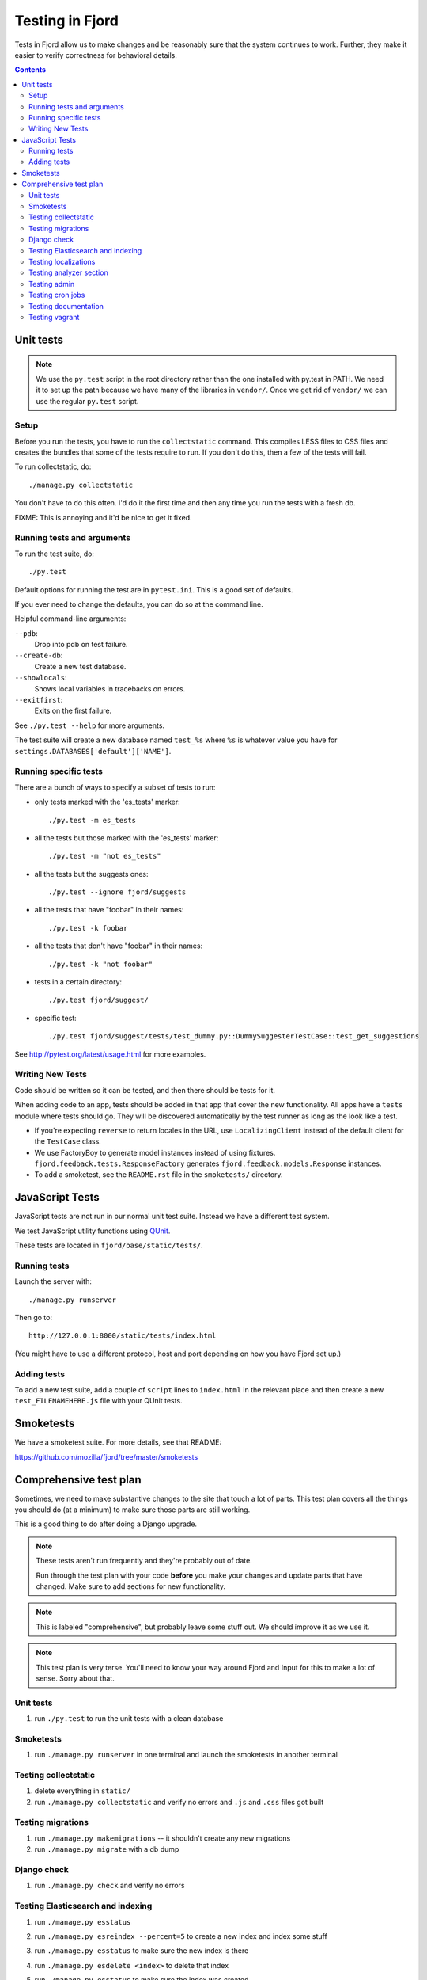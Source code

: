 .. _tests-chapter:

================
Testing in Fjord
================

Tests in Fjord allow us to make changes and be reasonably sure that
the system continues to work. Further, they make it easier to verify
correctness for behavioral details.


.. contents::


Unit tests
==========

.. Note::

   We use the ``py.test`` script in the root directory rather than the
   one installed with py.test in PATH. We need it to set up the path
   because we have many of the libraries in ``vendor/``. Once we get
   rid of ``vendor/`` we can use the regular ``py.test`` script.


Setup
-----

Before you run the tests, you have to run the ``collectstatic`` command. This
compiles LESS files to CSS files and creates the bundles that some of
the tests require to run. If you don't do this, then a few of the
tests will fail.

To run collectstatic, do::

    ./manage.py collectstatic

You don't have to do this often. I'd do it the first time and then any
time you run the tests with a fresh db.

FIXME: This is annoying and it'd be nice to get it fixed.


Running tests and arguments
---------------------------

To run the test suite, do::

    ./py.test


Default options for running the test are in ``pytest.ini``. This is a
good set of defaults.

If you ever need to change the defaults, you can do so at the command
line.

Helpful command-line arguments:

``--pdb``:
  Drop into pdb on test failure.

``--create-db``:
  Create a new test database.

``--showlocals``:
  Shows local variables in tracebacks on errors.

``--exitfirst``:
  Exits on the first failure.

See ``./py.test --help`` for more arguments.


The test suite will create a new database named ``test_%s`` where
``%s`` is whatever value you have for
``settings.DATABASES['default']['NAME']``.


Running specific tests
----------------------

There are a bunch of ways to specify a subset of tests to run:

* only tests marked with the 'es_tests' marker::

    ./py.test -m es_tests

* all the tests but those marked with the 'es_tests' marker::

    ./py.test -m "not es_tests"

* all the tests but the suggests ones::

    ./py.test --ignore fjord/suggests

* all the tests that have "foobar" in their names::

    ./py.test -k foobar

* all the tests that don't have "foobar" in their names::

    ./py.test -k "not foobar"

* tests in a certain directory::

    ./py.test fjord/suggest/

* specific test::

    ./py.test fjord/suggest/tests/test_dummy.py::DummySuggesterTestCase::test_get_suggestions

See http://pytest.org/latest/usage.html for more examples.


Writing New Tests
-----------------

Code should be written so it can be tested, and then there should be
tests for it.

When adding code to an app, tests should be added in that app that
cover the new functionality. All apps have a ``tests`` module where
tests should go. They will be discovered automatically by the test
runner as long as the look like a test.

* If you're expecting ``reverse`` to return locales in the URL, use
  ``LocalizingClient`` instead of the default client for the
  ``TestCase`` class.

* We use FactoryBoy to generate model instances instead of using fixtures.
  ``fjord.feedback.tests.ResponseFactory`` generates
  ``fjord.feedback.models.Response`` instances.

* To add a smoketest, see the ``README.rst`` file in the ``smoketests/``
  directory.


JavaScript Tests
================

JavaScript tests are not run in our normal unit test suite. Instead we have
a different test system.

We test JavaScript utility functions using `QUnit <http://qunitjs.com/>`_.

These tests are located in ``fjord/base/static/tests/``.


Running tests
-------------

Launch the server with::

    ./manage.py runserver

Then go to::

    http://127.0.0.1:8000/static/tests/index.html

(You might have to use a different protocol, host and port depending
on how you have Fjord set up.)


Adding tests
------------

To add a new test suite, add a couple of ``script`` lines to ``index.html`` in
the relevant place and then create a new ``test_FILENAMEHERE.js`` file
with your QUnit tests.


Smoketests
==========

We have a smoketest suite. For more details, see that README:

https://github.com/mozilla/fjord/tree/master/smoketests


Comprehensive test plan
=======================

Sometimes, we need to make substantive changes to the site that touch a lot of
parts. This test plan covers all the things you should do (at a minimum) to make
sure those parts are still working.

This is a good thing to do after doing a Django upgrade.

.. Note::

   These tests aren't run frequently and they're probably out of date.

   Run through the test plan with your code **before** you make your
   changes and update parts that have changed. Make sure to add
   sections for new functionality.

.. Note::

   This is labeled "comprehensive", but probably leave some stuff out. We should
   improve it as we use it.

.. Note::

   This test plan is very terse. You'll need to know your way around Fjord and
   Input for this to make a lot of sense. Sorry about that.


Unit tests
----------

1. run ``./py.test`` to run the unit tests with a clean database


Smoketests
----------

1. run ``./manage.py runserver`` in one terminal and launch the smoketests
   in another terminal


Testing collectstatic
---------------------

1. delete everything in ``static/``
2. run ``./manage.py collectstatic`` and verify no errors and ``.js`` and ``.css``
   files got built


Testing migrations
------------------

1. run ``./manage.py makemigrations`` -- it shouldn't create any new
   migrations
2. run ``./manage.py migrate`` with a db dump


Django check
------------

1. run ``./manage.py check`` and verify no errors


Testing Elasticsearch and indexing
----------------------------------

1. run ``./manage.py esstatus``
2. run ``./manage.py esreindex --percent=5`` to create a new index and
   index some stuff
3. run ``./manage.py esstatus`` to make sure the new index is there
4. run ``./manage.py esdelete <index>`` to delete that index
5. run ``./manage.py esstatus`` to make sure the index was created
6. run ``./manage.py esreindex --percent=5`` to recreate the index
7. verify feedback is indexed

   1. run ``./manage.py runserver`` to launch the server
   2. open up a browser
   3. create some feedback and verify it appears on the front page
      dashboard
   4. run some searches in the dashboard to make sure searches work

8. verify reindexing works from admin:

   1. make sure ``CELERY_ALWAYS_EAGER = False`` in
      ``fjord/settings/local.py``
   2. run ``./manage.py celeryd`` to launch celery server
   3. in another terminal, run ``./manage.py runserver``
   4. open up a browser
   5. log in to the server
   6. go to admin
   7. go to *Elasticssearch maintenance*
   8. launch a reindexing

      Make sure it's reindexing things. Once you know it's reindexing
      things, then you can cut it short. Otherwise it takes *forever.


Testing localizations
---------------------

1. make sure your ``locale/`` directory is up to date
2. run ``./manage.py extract`` and make sure that it produced or updated
   a ``locale/templates/LC_MESSAGES/django.pot`` file and that msgids
   did not change
3. run ``./manage.py merge`` and make sure it did the right thing
4. run ``./bin/compile-linted-mo.sh`` and make sure dennis linted the
   ``.po`` files and that the script compiled ``.mo`` files
5. verify that localizations work:

   1. run ``./manage.py runserver`` to launch the server
   2. open up a browser
   3. go to the front page dashboard and look at it in French and make
      sure all strings are translated
   4. leave feedback and make sure feedback form is in French


Testing analyzer section
------------------------

Verify analyzer views load:

1. run ``./manage.py runserver`` to launch the server
2. open up a browser
3. log in to the server
4. go to analyzer section
5. make sure all the views load


Testing admin
-------------

Verify the admin views load:

1. run ``./manage.py runserver`` to launch the server
2. open up a browser
3. log in to the server
4. go to admin
5. make sure all the admin views load


Testing cron jobs
-----------------

1. for each job in ``bin/crontab/crontab.tpl``, make sure it works


Testing documentation
---------------------

Verify that the documentatino builds:

1. run ``cd docs/``
2. run ``make html`` and make sure there are no build errors


Testing vagrant
---------------

With an existing vagrant environment:

1. run ``vagrant up``
2. run ``./peep.sh install -r requirements/requirements.txt``
3. run ``./peep.sh install -r requirements.dev.txt``
4. run ``vagrant ssh``

   1. run ``cd fjord``
   2. run ``./py.test``

Now we're going to create a new vagrant environment:

1. run ``vagrant halt``
2. run ``vagrant destroy --force``
3. run ``vagrant up``
4. run ``vagrant ssh``

   1. run ``cd fjord``
   2. run ``./py.test``

If that works, then it probably works fine in vagrant development
environment.
